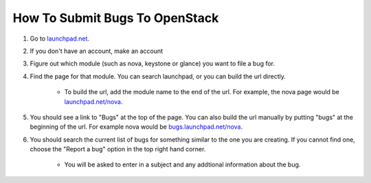 How To Submit Bugs To OpenStack
===============================

1. Go to `launchpad.net <http://launchpad.net>`_.

2. If you don't have an account, make an account

3. Figure out which module (such as nova, keystone or glance) you want to file a bug for.

4. Find the page for that module. You can search launchpad, or you can build the url directly.

    - To build the url, add the module name to the end of the url. For example, the nova page would be `launchpad.net/nova <http://launchpad.net/nova>`_.

5. You should see a link to "Bugs" at the top of the page. You can also build the url manually by putting "bugs" at the beginning of the url. For example nova would be `bugs.launchpad.net/nova <http://bugs.launchpad.net/nova>`_.

6. You should search the current list of bugs for something similar to the one you are creating. If you cannot find one, choose the "Report a bug" option in the top right hand corner.

    - You will be asked to enter in a subject and any addtional information about the bug.
